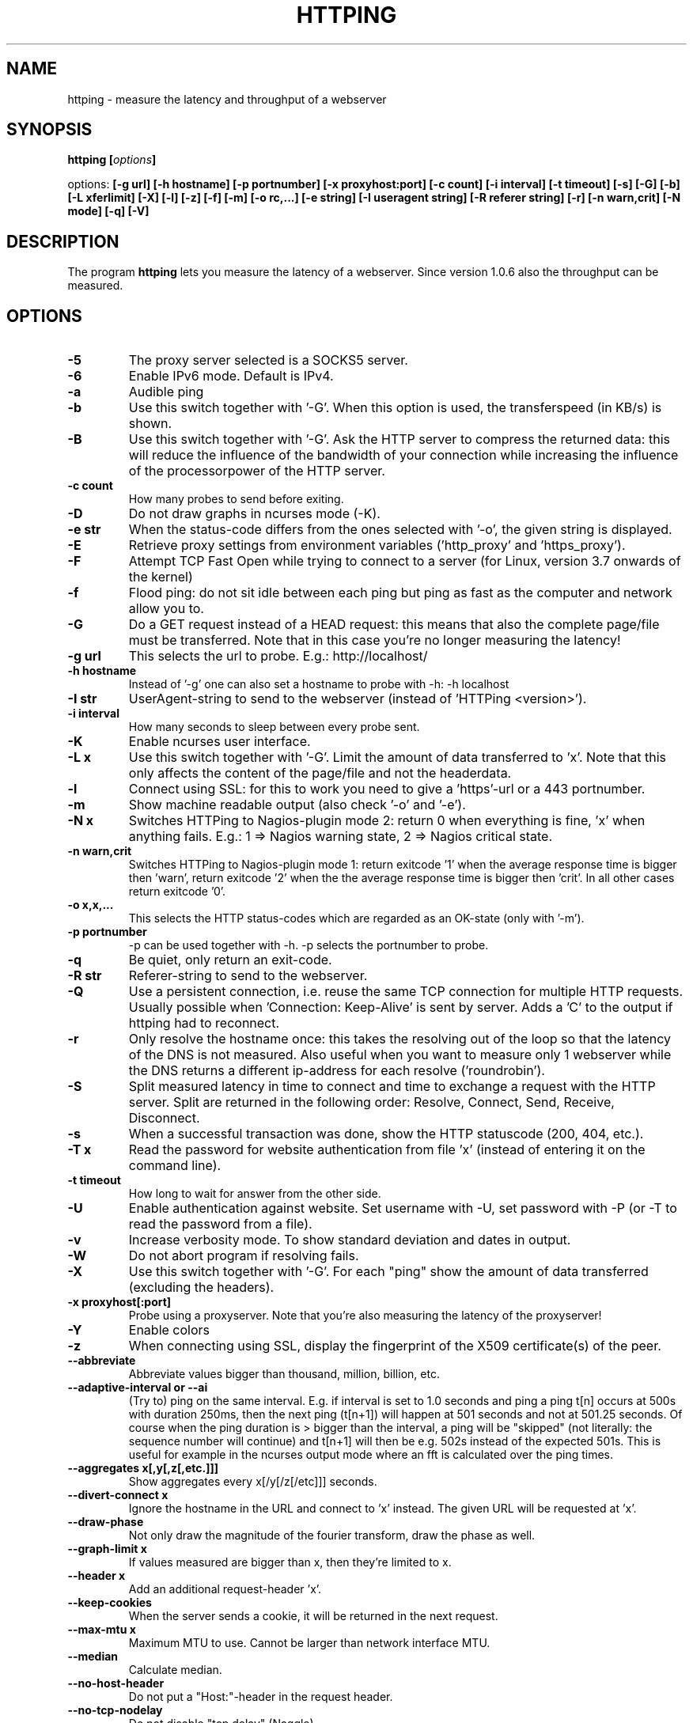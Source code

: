 .\" Copyright Folkert van Heusden, 2003-2023
.\"
.\" This file may be copied under the conditions described
.\" in the GNU GENERAL PUBLIC LICENSE, version 2
.\" that can be found on the website of the free software
.\" foundation.
.\"
.TH HTTPING 1 2023-09 "httping"
.SH NAME
httping - measure the latency and throughput of a webserver
.SH SYNOPSIS
.BI "httping [" options "]
.sp
options:
.BI "[\-g url] [\-h hostname] [\-p portnumber] [\-x proxyhost:port] [\-c count] [\-i interval] [\-t timeout] [\-s] [\-G] [\-b] [\-L xferlimit] [\-X] [\-l] [\-z] [\-f] [\-m] [\-o rc,...] [\-e string]"
.BI "[\-I useragent string] [\-R referer string] [\-r] [\-n warn,crit] [\-N mode] [\-q] [\-V]"
.SH DESCRIPTION
The program
.B httping
lets you measure the latency of a webserver. Since version 1.0.6 also the throughput can be measured.
.PP
.SH OPTIONS
.TP
.B "\-5"
The proxy server selected is a SOCKS5 server.
.TP
.B "\-6"
Enable IPv6 mode. Default is IPv4.
.TP
.B "\-a"
Audible ping
.TP
.B "\-b"
Use this switch together with '\-G'. When this option is used, the transferspeed (in KB/s) is shown.
.TP
.B "\-B"
Use this switch together with '\-G'. Ask the HTTP server to compress the returned data: this will reduce the influence of the bandwidth of your connection while increasing the influence of the processorpower of the HTTP server.
.TP
.B "\-c count"
How many probes to send before exiting.
.TP
.B "\-D"
Do not draw graphs in ncurses mode (\-K).
.TP
.B "\-e str"
When the status-code differs from the ones selected with '\-o', the given string is displayed.
.TP
.B "\-E"
Retrieve proxy settings from environment variables ('http_proxy' and 'https_proxy').
.TP
.B "\-F"
Attempt TCP Fast Open while trying to connect to a server (for Linux, version 3.7 onwards of the kernel)
.TP
.B "\-f"
Flood ping: do not sit idle between each ping but ping as fast as the computer and network allow you to.
.TP
.B "\-G"
Do a GET request instead of a HEAD request: this means that also the complete page/file must be transferred. Note that in this case you're no longer measuring the latency!
.TP
.B "\-g url"
This selects the url to probe. E.g.: http://localhost/
.TP
.B "\-h hostname"
Instead of '\-g' one can also set a hostname to probe with \-h: \-h localhost
.TP
.B "\-I str"
UserAgent-string to send to the webserver (instead of 'HTTPing <version>').
.TP
.B "\-i interval"
How many seconds to sleep between every probe sent.
.TP
.B "\-K"
Enable ncurses user interface.
.TP
.B "\-L x"
Use this switch together with '\-G'. Limit the amount of data transferred to 'x'. Note that this only affects the content of the page/file and not the headerdata.
.TP
.B "\-l"
Connect using SSL: for this to work you need to give a 'https'-url or a 443 portnumber.
.TP
.B "\-m"
Show machine readable output (also check '\-o' and '\-e').
.TP
.B "\-N x"
Switches HTTPing to Nagios-plugin mode 2: return 0 when everything is fine, 'x' when anything fails. E.g.: 1 => Nagios warning state, 2 => Nagios critical state.
.TP
.B "\-n warn,crit"
Switches HTTPing to Nagios-plugin mode 1: return exitcode '1' when the average response time is bigger then 'warn', return exitcode '2' when the the average response time is bigger then 'crit'. In all other cases return exitcode '0'.
.TP
.B "\-o x,x,..."
This selects the HTTP status-codes which are regarded as an OK-state (only with '\-m').
.TP
.B "\-p portnumber"
\-p can be used together with \-h. \-p selects the portnumber to probe.
.TP
.B "\-q"
Be quiet, only return an exit-code.
.TP
.B "\-R str"
Referer-string to send to the webserver.
.TP
.B "\-Q"
Use a persistent connection, i.e. reuse the same TCP connection for multiple HTTP requests. Usually possible when 'Connection: Keep-Alive' is sent by server. Adds a 'C' to the output if httping had to reconnect.
.TP
.B "\-r"
Only resolve the hostname once: this takes the resolving out of the loop so that the latency of the DNS is not measured. Also useful when you want to measure only 1 webserver while the DNS returns a different ip-address for each resolve ('roundrobin').
.TP
.B "\-S"
Split measured latency in time to connect and time to exchange a request with the HTTP server. Split are returned in the following order: Resolve, Connect, Send, Receive, Disconnect.
.TP
.B "\-s"
When a successful transaction was done, show the HTTP statuscode (200, 404, etc.).
.TP
.B "\-T x"
Read the password for website authentication from file 'x' (instead of entering it on the command line).
.TP
.B "\-t timeout"
How long to wait for answer from the other side.
.TP
.B "\-U"
Enable authentication against website. Set username with \-U, set password with \-P (or \-T to read the password from a file).
.TP
.B "\-v"
Increase verbosity mode. To show standard deviation and dates in output.
.TP
.B "\-W"
Do not abort program if resolving fails.
.TP
.B "\-X"
Use this switch together with '\-G'. For each "ping" show the amount of data transferred (excluding the headers).
.TP
.B "\-x proxyhost[:port]
Probe using a proxyserver. Note that you're also measuring the latency of the proxyserver!
.TP
.B "\-Y"
Enable colors
.TP
.B "\-z"
When connecting using SSL, display the fingerprint of the X509 certificate(s) of the peer.
.TP
.B "\-\-abbreviate"
Abbreviate values bigger than thousand, million, billion, etc.
.TP
.B "\-\-adaptive-interval" or "\-\-ai"
(Try to) ping on the same interval. E.g. if interval is set to 1.0 seconds and ping a ping t[n] occurs at 500s with duration 250ms, then the next ping (t[n+1]) will happen at 501 seconds and not at 501.25 seconds. Of course when the ping duration is > bigger than the interval, a ping will be "skipped" (not literally: the sequence number will continue) and t[n+1] will then be e.g. 502s instead of the expected 501s. This is useful for example in the ncurses output mode where an fft is calculated over the ping times.
.TP
.B "\-\-aggregates x[,y[,z[,etc.]]]"
Show aggregates every x[/y[/z[/etc]]] seconds.
.TP
.B "\-\-divert\-connect x"
Ignore the hostname in the URL and connect to 'x' instead. The given URL will be requested at 'x'.
.TP
.B "\-\-draw-phase"
Not only draw the magnitude of the fourier transform, draw the phase as well.
.TP
.B "\-\-graph\-limit x"
If values measured are bigger than x, then they're limited to x.
.TP
.B "\-\-header x"
Add an additional request-header 'x'.
.TP
.B "\-\-keep\-cookies"
When the server sends a cookie, it will be returned in the next request.
.TP
.B "\-\-max\-mtu x"
Maximum MTU to use. Cannot be larger than network interface MTU.
.TP
.B "\-\-median"
Calculate median.
.TP
.B "\-\-no\-host\-header"
Do not put a "Host:"\-header in the request header.
.TP
.B "\-\-no\-tcp\-nodelay"
Do not disable "tcp delay" (Naggle).
.TP
.B "\-\-priority x"
Set priority of packets.
.TP
.B "\-\-tos x"
Set type of service.
.TP
.B "\-\-proxy\-user x"
Use username 'x' to authenticate against proxy (http/socks5) server (optional).
.TP
.B "\-\-proxy\-password x"
Use password 'x' to authenticate against proxy (http/socks5) server (optional).
.TP
.B "\-\-proxy\-password-file x"
Read password from file 'x' to authenticate against proxy (http/socks5) server (optional).
.TP
.B "\-\-recv-buffer x"
Set the size of the receive buffer (in bytes).
.TP
.B "\-\-slow\-log x"
When the duration is x or more, show ping line in the slow log window (the middle window).
.TP
.B "\-\-threshold\-red x"
If the measured threshold is higher than x (and \-Y is given), then the shown value is colored red. If you also use \-\-threshold\-yellow, then this value must be bigger.
.TP
.B "\-\-threshold\-yellow x"
If the measured threshold is higher than x (and \-Y is given), then the shown value is colored yellow.
.TP
.B "\-\-threshold\-show x"
If the measured threshold is higher than x, then the result is shown (default is show always). The value x is in ms.
.TP
.B "\-\-timestamp" or "\-\-ts"
Put a timestamp before the result-lines. Use \-v to also show a date.
.TP
.B "\-\-tx-buffer x"
Set the size of the transmit buffer (in bytes).
.TP
.B "\-V"
Show the version and exit.

.SH OUTPUT
In split mode (\-S) something like "time=0.08+24.09+23.17+15.64+0.02=62.98 ms" is shown. The first value is the time it took to resolve the hostname (or 'n/a' if it did not resolve in this iteration, e.g. in "resolve once" (\-r) mode), then the time it took to connect (or \-1 for example in persistent connection (\-Q, HTTP v1.1), after that the time it took to put the request on the wire, then the time it took for the HTTP server to process the request and send it back and lastly the time it took to close the connection.

.SH GRAPH
The graph in the ncurses uses colors to encode a meaning. Green: value is less than 1 block. Red: the value did not fit in the graph. Blue: the value was limited by \-\-graph\-limit. Cyan: no measurement for that point in time.

.SH KEYS
Press <CTRL> + <c> to exit the program. It will display a summary of what was measured.
In the ncurses gui, press <CTRL> + <l> to forcibly redraw the screen. Press 'H' to halt the graphs (and again to continue). Press 'q' to stop the program (<CTRL> + <c> will work too).

.SH EXAMPLES
.TP
.B "httping \-g http://localhost/"
Ping the webserver on host 'localhost'.
.TP
.B "httping \-h localhost \-p 1000"
Ping the webserver on host 'localhost' and portnumber 1000.
.TP
.B "httping \-l \-g https://localhost/"
Ping the webserver on host 'localhost' using an SSL connection.
.TP
.B "httping \-g http://localhost/ -U username -P password"
Ping the webserver on host 'localhost' using the Basic HTTP Authentication.
.SH BUGS
None. This program is totally bug-free.

.SH "SEE ALSO"
.BR http://www.vanheusden.com/httping/

.SH NOTES
This page describes
.B httping
as found in the httping-2.3 package; other versions may differ slightly.
Please mail corrections and additions to mail@vanheusden.com.
Report bugs in the program to mail@vanheusden.com.

